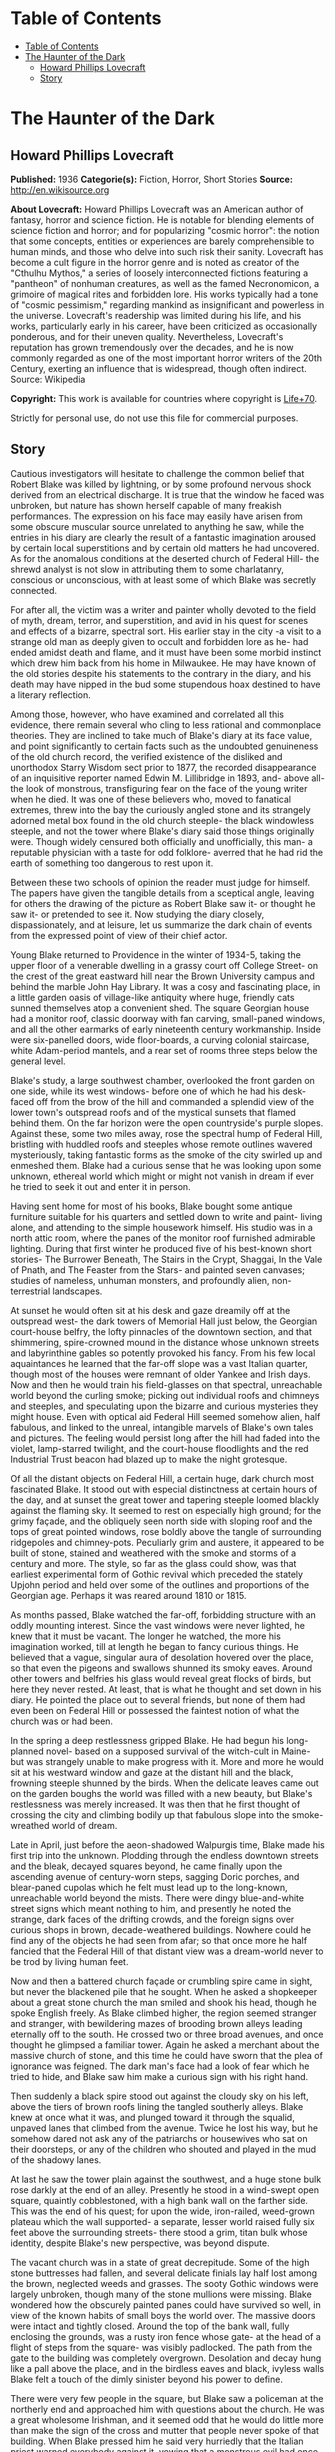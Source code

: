 * Table of Contents
  :PROPERTIES:
  :TOC:      :include all :depth 2
  :END:
:CONTENTS:
- [[#table-of-contents][Table of Contents]]
- [[#the-haunter-of-the-dark][The Haunter of the Dark]]
  - [[#howard-phillips-lovecraft][Howard Phillips Lovecraft]]
  - [[#story][Story]]
:END:
* The Haunter of the Dark
** Howard Phillips Lovecraft
   *Published:* 1936
   *Categorie(s):* Fiction, Horror, Short Stories
   *Source:* http://en.wikisource.org


   *About Lovecraft:*
   Howard Phillips Lovecraft was an American author of fantasy, horror and science fiction. He is notable for blending
   elements of science fiction and horror; and for popularizing "cosmic horror": the notion that some concepts, entities or
   experiences are barely comprehensible to human minds, and those who delve into such risk their sanity. Lovecraft has
   become a cult figure in the horror genre and is noted as creator of the "Cthulhu Mythos," a series of loosely
   interconnected fictions featuring a "pantheon" of nonhuman creatures, as well as the famed Necronomicon, a grimoire of
   magical rites and forbidden lore. His works typically had a tone of "cosmic pessimism," regarding mankind as
   insignificant and powerless in the universe. Lovecraft's readership was limited during his life, and his works,
   particularly early in his career, have been criticized as occasionally ponderous, and for their uneven quality.
   Nevertheless, Lovecraft's reputation has grown tremendously over the decades, and he is now commonly regarded as one of
   the most important horror writers of the 20th Century, exerting an influence that is widespread, though often indirect.
   Source: Wikipedia

   *Copyright:* This work is available for countries where copyright is [[http://en.wikisource.org/wiki/Help:Public_domain#Copyright_terms_by_country][Life+70]].

   Strictly for personal use, do not use this file for commercial purposes.

** Story

   Cautious investigators will hesitate to challenge the common belief that Robert Blake was killed by lightning, or by
   some profound nervous shock derived from an electrical discharge. It is true that the window he faced was unbroken, but
   nature has shown herself capable of many freakish performances. The expression on his face may easily have arisen from
   some obscure muscular source unrelated to anything he saw, while the entries in his diary are clearly the result of a
   fantastic imagination aroused by certain local superstitions and by certain old matters he had uncovered. As for the
   anomalous conditions at the deserted church of Federal Hill- the shrewd analyst is not slow in attributing them to some
   charlatanry, conscious or unconscious, with at least some of which Blake was secretly connected.

   For after all, the victim was a writer and painter wholly devoted to the field of myth, dream, terror, and superstition,
   and avid in his quest for scenes and effects of a bizarre, spectral sort. His earlier stay in the city -a visit to a
   strange old man as deeply given to occult and forbidden lore as he- had ended amidst death and flame, and it must have
   been some morbid instinct which drew him back from his home in Milwaukee. He may have known of the old stories despite
   his statements to the contrary in the diary, and his death may have nipped in the bud some stupendous hoax destined to
   have a literary reflection.

   Among those, however, who have examined and correlated all this evidence, there remain several who cling to less
   rational and commonplace theories. They are inclined to take much of Blake's diary at its face value, and point
   significantly to certain facts such as the undoubted genuineness of the old church record, the verified existence of the
   disliked and unorthodox Starry Wisdom sect prior to 1877, the recorded disappearance of an inquisitive reporter named
   Edwin M. Lillibridge in 1893, and- above all- the look of monstrous, transfiguring fear on the face of the young writer
   when he died. It was one of these believers who, moved to fanatical extremes, threw into the bay the curiously angled
   stone and its strangely adorned metal box found in the old church steeple- the black windowless steeple, and not the
   tower where Blake's diary said those things originally were. Though widely censured both officially and unofficially,
   this man- a reputable physician with a taste for odd folklore- averred that he had rid the earth of something too
   dangerous to rest upon it.

   Between these two schools of opinion the reader must judge for himself. The papers have given the tangible details from
   a sceptical angle, leaving for others the drawing of the picture as Robert Blake saw it- or thought he saw it- or
   pretended to see it. Now studying the diary closely, dispassionately, and at leisure, let us summarize the dark chain of
   events from the expressed point of view of their chief actor.

   Young Blake returned to Providence in the winter of 1934-5, taking the upper floor of a venerable dwelling in a grassy
   court off College Street- on the crest of the great eastward hill near the Brown University campus and behind the marble
   John Hay Library. It was a cosy and fascinating place, in a little garden oasis of village-like antiquity where huge,
   friendly cats sunned themselves atop a convenient shed. The square Georgian house had a monitor roof, classic doorway
   with fan carving, small-paned windows, and all the other earmarks of early nineteenth century workmanship. Inside were
   six-panelled doors, wide floor-boards, a curving colonial staircase, white Adam-period mantels, and a rear set of rooms
   three steps below the general level.

   Blake's study, a large southwest chamber, overlooked the front garden on one side, while its west windows- before one of
   which he had his desk- faced off from the brow of the hill and commanded a splendid view of the lower town's outspread
   roofs and of the mystical sunsets that flamed behind them. On the far horizon were the open countryside's purple slopes.
   Against these, some two miles away, rose the spectral hump of Federal Hill, bristling with huddled roofs and steeples
   whose remote outlines wavered mysteriously, taking fantastic forms as the smoke of the city swirled up and enmeshed
   them. Blake had a curious sense that he was looking upon some unknown, ethereal world which might or might not vanish in
   dream if ever he tried to seek it out and enter it in person.

   Having sent home for most of his books, Blake bought some antique furniture suitable for his quarters and settled down
   to write and paint- living alone, and attending to the simple housework himself. His studio was in a north attic room,
   where the panes of the monitor roof furnished admirable lighting. During that first winter he produced five of his
   best-known short stories- The Burrower Beneath, The Stairs in the Crypt, Shaggai, In the Vale of Pnath, and The Feaster
   from the Stars- and painted seven canvases; studies of nameless, unhuman monsters, and profoundly alien, non-terrestrial
   landscapes.

   At sunset he would often sit at his desk and gaze dreamily off at the outspread west- the dark towers of Memorial Hall
   just below, the Georgian court-house belfry, the lofty pinnacles of the downtown section, and that shimmering,
   spire-crowned mound in the distance whose unknown streets and labyrinthine gables so potently provoked his fancy. From
   his few local aquaintances he learned that the far-off slope was a vast Italian quarter, though most of the houses were
   remnant of older Yankee and Irish days. Now and then he would train his field-glasses on that spectral, unreachable
   world beyond the curling smoke; picking out individual roofs and chimneys and steeples, and speculating upon the bizarre
   and curious mysteries they might house. Even with optical aid Federal Hill seemed somehow alien, half fabulous, and
   linked to the unreal, intangible marvels of Blake's own tales and pictures. The feeling would persist long after the
   hill had faded into the violet, lamp-starred twilight, and the court-house floodlights and the red Industrial Trust
   beacon had blazed up to make the night grotesque.

   Of all the distant objects on Federal Hill, a certain huge, dark church most fascinated Blake. It stood out with
   especial distinctness at certain hours of the day, and at sunset the great tower and tapering steeple loomed blackly
   against the flaming sky. It seemed to rest on especially high ground; for the grimy façade, and the obliquely seen north
   side with sloping roof and the tops of great pointed windows, rose boldly above the tangle of surrounding ridgepoles and
   chimney-pots. Peculiarly grim and austere, it appeared to be built of stone, stained and weathered with the smoke and
   storms of a century and more. The style, so far as the glass could show, was that earliest experimental form of Gothic
   revival which preceded the stately Upjohn period and held over some of the outlines and proportions of the Georgian age.
   Perhaps it was reared around 1810 or 1815.

   As months passed, Blake watched the far-off, forbidding structure with an oddly mounting interest. Since the vast
   windows were never lighted, he knew that it must be vacant. The longer he watched, the more his imagination worked, till
   at length he began to fancy curious things. He believed that a vague, singular aura of desolation hovered over the
   place, so that even the pigeons and swallows shunned its smoky eaves. Around other towers and belfries his glass would
   reveal great flocks of birds, but here they never rested. At least, that is what he thought and set down in his diary.
   He pointed the place out to several friends, but none of them had even been on Federal Hill or possessed the faintest
   notion of what the church was or had been.

   In the spring a deep restlessness gripped Blake. He had begun his long-planned novel- based on a supposed survival of
   the witch-cult in Maine- but was strangely unable to make progress with it. More and more he would sit at his westward
   window and gaze at the distant hill and the black, frowning steeple shunned by the birds. When the delicate leaves came
   out on the garden boughs the world was filled with a new beauty, but Blake's restlessness was merely increased. It was
   then that he first thought of crossing the city and climbing bodily up that fabulous slope into the smoke-wreathed world
   of dream.

   Late in April, just before the aeon-shadowed Walpurgis time, Blake made his first trip into the unknown. Plodding
   through the endless downtown streets and the bleak, decayed squares beyond, he came finally upon the ascending avenue of
   century-worn steps, sagging Doric porches, and blear-paned cupolas which he felt must lead up to the long-known,
   unreachable world beyond the mists. There were dingy blue-and-white street signs which meant nothing to him, and
   presently he noted the strange, dark faces of the drifting crowds, and the foreign signs over curious shops in brown,
   decade-weathered buildings. Nowhere could he find any of the objects he had seen from afar; so that once more he half
   fancied that the Federal Hill of that distant view was a dream-world never to be trod by living human feet.

   Now and then a battered church façade or crumbling spire came in sight, but never the blackened pile that he sought.
   When he asked a shopkeeper about a great stone church the man smiled and shook his head, though he spoke English freely.
   As Blake climbed higher, the region seemed stranger and stranger, with bewildering mazes of brooding brown alleys
   leading eternally off to the south. He crossed two or three broad avenues, and once thought he glimpsed a familiar
   tower. Again he asked a merchant about the massive church of stone, and this time he could have sworn that the plea of
   ignorance was feigned. The dark man's face had a look of fear which he tried to hide, and Blake saw him make a curious
   sign with his right hand.

   Then suddenly a black spire stood out against the cloudy sky on his left, above the tiers of brown roofs lining the
   tangled southerly alleys. Blake knew at once what it was, and plunged toward it through the squalid, unpaved lanes that
   climbed from the avenue. Twice he lost his way, but he somehow dared not ask any of the patriarchs or housewives who sat
   on their doorsteps, or any of the children who shouted and played in the mud of the shadowy lanes.

   At last he saw the tower plain against the southwest, and a huge stone bulk rose darkly at the end of an alley.
   Presently he stood in a wind-swept open square, quaintly cobblestoned, with a high bank wall on the farther side. This
   was the end of his quest; for upon the wide, iron-railed, weed-grown plateau which the wall supported- a separate,
   lesser world raised fully six feet above the surrounding streets- there stood a grim, titan bulk whose identity, despite
   Blake's new perspective, was beyond dispute.

   The vacant church was in a state of great decrepitude. Some of the high stone buttresses had fallen, and several
   delicate finials lay half lost among the brown, neglected weeds and grasses. The sooty Gothic windows were largely
   unbroken, though many of the stone mullions were missing. Blake wondered how the obscurely painted panes could have
   survived so well, in view of the known habits of small boys the world over. The massive doors were intact and tightly
   closed. Around the top of the bank wall, fully enclosing the grounds, was a rusty iron fence whose gate- at the head of
   a flight of steps from the square- was visibly padlocked. The path from the gate to the building was completely
   overgrown. Desolation and decay hung like a pall above the place, and in the birdless eaves and black, ivyless walls
   Blake felt a touch of the dimly sinister beyond his power to define.

   There were very few people in the square, but Blake saw a policeman at the northerly end and approached him with
   questions about the church. He was a great wholesome Irishman, and it seemed odd that he would do little more than make
   the sign of the cross and mutter that people never spoke of that building. When Blake pressed him he said very hurriedly
   that the Italian priest warned everybody against it, vowing that a monstrous evil had once dwelt there and left its
   mark. He himself had heard dark whispers of it from his father, who recalled certain sounds and rumours from his
   boyhood.

   There had been a bad sect there in the old days- an outlaw sect that called up awful things from some unknown gulf of
   night. It had taken a good priest to exorcise what had come, though there did be those who said that merely the light
   could do it. If Father O'Malley were alive there would be many a thing he could tell. But now there was nothing to do
   but let it alone. It hurt nobody now, and those that owned it were dead or far away. They had run away like rats after
   the threatening talk in '77, when people began to mind the way folks vanished now and then in the neighbourhood. Some
   day the city would step in and take the property for lack of heirs, but little good would come of anybody's touching it.
   Better it be left alone for the years to topple, lest things be stirred that ought to rest forever in their black abyss.

   After the policeman had gone Blake stood staring at the sullen steepled pile. It excited him to find that the structure
   seemed as sinister to others as to him, and he wondered what grain of truth might lie behind the old tales the bluecoat
   had repeated. Probably they were mere legends evoked by the evil look of the place, but even so, they were like a
   strange coming to life of one of his own stories.

   The afternoon sun came out from behind dispersing clouds, but seemed unable to light up the stained, sooty walls of the
   old temple that towered on its high plateau. It was odd that the green of spring had not touched the brown, withered
   growths in the raised, iron-fenced yard. Blake found himself edging nearer the raised area and examining the bank wall
   and rusted fence for possible avenues of ingress. There was a terrible lure about the blackened fane which was not to be
   resisted. The fence had no opening near the steps, but round on the north side were some missing bars. He could go up
   the steps and walk round on the narrow coping outside the fence till he came to the gap. If the people feared the place
   so wildly, he would encounter no interference.

   He was on the embankment and almost inside the fence before anyone noticed him. Then, looking down, he saw the few
   people in the square edging away and making the same sign with their right hands that the shopkeeper in the avenue had
   made. Several windows were slammed down, and a fat woman darted into the street and pulled some small children inside a
   rickety, unpainted house. The gap in the fence was very easy to pass through, and before long Blake found himself wading
   amidst the rotting, tangled growths of the deserted yard. Here and there the worn stump of a headstone told him that
   there had once been burials in the field; but that, he saw, must have been very long ago. The sheer bulk of the church
   was oppressive now that he was close to it, but he conquered his mood and approached to try the three great doors in the
   façade. All were securely locked, so he began a circuit of the Cyclopean building in quest of some minor and more
   penetrable opening. Even then he could not be sure that he wished to enter that haunt of desertion and shadow, yet the
   pull of its strangeness dragged him on automatically.

   A yawning and unprotected cellar window in the rear furnished the needed aperture. Peering in, Blake saw a subterrene
   gulf of cobwebs and dust faintly litten by the western sun's filtered rays. Debris, old barrels, and ruined boxes and
   furniture of numerous sorts met his eye, though over everything lay a shroud of dust which softened all sharp outlines.
   The rusted remains of a hot-air furnace showed that the building had been used and kept in shape as late as
   mid-Victorian times.

   Acting almost without conscious initiative, Blake crawled through the window and let himself down to the dust-carpeted
   and debris-strewn concrete floor. The vaulted cellar was a vast one, without partitions; and in a corner far to the
   right, amid dense shadows, he saw a black archway evidently leading upstairs. He felt a peculiar sense of oppression at
   being actually within the great spectral building, but kept it in check as he cautiously scouted about- finding a
   still-intact barrel amid the dust, and rolling it over to the open window to provide for his exit. Then, bracing
   himself, he crossed the wide, cobweb-festooned space toward the arch. Half-choked with the omnipresent dust, and covered
   with ghostly gossamer fibres, he reached and began to climb the worn stone steps which rose into the darkness. He had no
   light, but groped carefully with his hands. After a sharp turn he felt a closed door ahead, and a little fumbling
   revealed its ancient latch. It opened inward, and beyond it he saw a dimly illumined corridor lined with worm-eaten
   panelling.

   Once on the ground floor, Blake began exploring in a rapid fashion. All the inner doors were unlocked, so that he freely
   passed from room to room. The colossal nave was an almost eldritch place with its driffs and mountains of dust over box
   pews, altar, hour-glass pulpit, and sounding-board and its titanic ropes of cobweb stretching among the pointed arches
   of the gallery and entwining the clustered Gothic columns. Over all this hushed desolation played a hideous leaden light
   as the declining afternoon sun sent its rays through the strange, half-blackened panes of the great apsidal windows.

   The paintings on those windows were so obscured by soot that Blake could scarcely decipher what they had represented,
   but from the little he could make out he did not like them. The designs were largely conventional, and his knowledge of
   obscure symbolism told him much concerning some of the ancient patterns. The few saints depicted bore expressions
   distinctly open to criticism, while one of the windows seemed to show merely a dark space with spirals of curious
   luminosity scattered about in it. Turning away from the windows, Blake noticed that the cobwebbed cross above the altar
   was not of the ordinary kind, but resembled the primordial ankh or crux ansata of shadowy Egypt.

   In a rear vestry room beside the apse Blake found a rotting desk and ceiling-high shelves of mildewed, disintegrating
   books. Here for the first time he received a positive shock of objective horror, for the titles of those books told him
   much. They were the black, forbidden things which most sane people have never even heard of, or have heard of only in
   furtive, timorous whispers; the banned and dreaded repositories of equivocal secret and immemorial formulae which have
   trickled down the stream of time from the days of man's youth, and the dim, fabulous days before man was. He had himself
   read many of them- a Latin version of the abhorred Necronomicon, the sinister Liber Ivonis, the infamous Cultes des
   Goules of Comte d'Erlette, the Unaussprechlichen Kulten of von Junzt, and old Ludvig Prinn's hellish De Vermis
   Mysteriis. But there were others he had known merely by reputation or not at all- the Pnakotic Manuscripts, the Book of
   Dzyan, and a crumbling volume of wholly unidentifiable characters yet with certain symbols and diagrams shuddering
   recognizable to the occult student. Clearly, the lingering local rumours had not lied. This place had once been the seat
   of an evil older than mankind and wider than the known universe.

   In the ruined desk was a small leatherbound record-book filled with entries in some odd cryptographic medium. The
   manuscript writing consisted of the common traditional symbols used today in astronomy and anciently in alchemy,
   astrology, and other dubious arts- the devices of the sun, moon, planets, aspects, and zodiacal signs- here massed in
   solid pages of text, with divisions and paragraphings suggesting that each symbol answered to some alphabetical letter.

   In the hope of later solving the cryptogram, Blake bore off this volume in his coat pocket. Many of the great tomes on
   the shelves fascinated him unutterably, and he felt tempted to borrow them at some later time. He wondered how they
   could have remained undisturbed so long. Was he the first to conquer the clutching, pervasive fear which had for nearly
   sixty years protected this deserted place from visitors?

   Having now thoroughly explored the ground floor, Blake ploughed again through the dust of the spectral nave to the front
   vestibule, where he had seen a door and staircase presumably leading up to the blackened tower and steeple- objects so
   long familiar to him at a distance. The ascent was a choking experience, for dust lay thick, while the spiders had done
   their worst in this constricted place. The staircase was a spiral with high, narrow wooden treads, and now and then
   Blake passed a clouded window looking dizzily out over the city. Though he had seen no ropes below, he expected to find
   a bell or peal of bells in the tower whose narrow, louvre-boarded lancet windows his field-glass had studied so often.
   Here he was doomed to disappointment; for when he attained the top of the stairs he found the tower chamber vacant of
   chimes, and clearly devoted to vastly different purposes.

   The room, about fifteen feet square, was faintly lighted by four lancet windows, one on each side, which were glazed
   within their screening of decayed louvre-boards. These had been further fitted with tight, opaque screens, but the
   latter were now largely rotted away. In the centre of the dust-laden floor rose a curiously angled stone pillar home
   four feet in height and two in average diameter, covered on each side with bizarre, crudely incised and wholly
   unrecognizable hieroglyphs. On this pillar rested a metal box of peculiarly asymmetrical form; its hinged lid thrown
   back, and its interior holding what looked beneath the decade-deep dust to be an egg-shaped or irregularly spherical
   object some four inches through. Around the pillar in a rough circle were seven high-backed Gothic chairs still largely
   intact, while behind them, ranging along the dark-panelled walls, were seven colossal images of crumbling, black-painted
   plaster, resembling more than anything else the cryptic carven megaliths of mysterious Easter Island. In one corner of
   the cobwebbed chamber a ladder was built into the wall, leading up to the closed trap door of the windowless steeple
   above.

   As Blake grew accustomed to the feeble light he noticed odd bas-reliefs on the strange open box of yellowish metal.
   Approaching, he tried to clear the dust away with his hands and handkerchief, and saw that the figurings were of a
   monstrous and utterly alien kind; depicting entities which, though seemingly alive, resembled no known life-form ever
   evolved on this planet. The four-inch seeming sphere turned out to be a nearly black, red-striated polyhedron with many
   irregular flat surfaces; either a very remarkable crystal of some sort or an artificial object of carved and highly
   polished mineral matter. It did not touch the bottom of the box, but was held suspended by means of a metal band around
   its centre, with seven queerly-designed supports extending horizontally to angles of the box's inner wall near the top.
   This stone, once exposed, exerted upon Blake an almost alarming fascination. He could scarcely tear his eyes from it,
   and as he looked at its glistening surfaces he almost fancied it was transparent, with half-formed worlds of wonder
   within. Into his mind floated pictures of alien orbs with great stone towers, and other orbs with titan mountains and no
   mark of life, and still remoter spaces where only a stirring in vague blacknesses told of the presence of consciousness
   and will.

   When he did look away, it was to notice a somewhat singular mound of dust in the far corner near the ladder to the
   steeple. Just why it took his attention he could not tell, but something in its contours carried a message to his
   unconscious mind. Ploughing toward it, and brushing aside the hanging cobwebs as he went, he began to discern something
   grim about it. Hand and handkerchief soon revealed the truth, and Blake gasped with a baffling mixture of emotions. It
   was a human skeleton, and it must have been there for a very long time. The clothing was in shreds, but some buttons and
   fragments of cloth bespoke a man's grey suit. There were other bits of evidence- shoes, metal clasps, huge buttons for
   round cuffs, a stickpin of bygone pattern, a reporter's badge with the name of the old Providence Telegram, and a
   crumbling leather pocketbook. Blake examined the latter with care, finding within it several bills of antiquated issue,
   a celluloid advertising calendar for 1893, some cards with the name "Edwin M. Lillibridge", and a paper covered with
   pencilled memoranda.

   This paper held much of a puzzling nature, and Blake read it carefully at the dim westward window. Its disjointed text
   included such phrases as the following:

   Prof. Enoch Bowen home from Egypt May 1844 - buys old Free-Will Church in July - his archaeological work & studies in
   occult well known.

   Dr Drowne of 4th Baptist warns against Starry Wisdom in sermon 29 Dec. 1844.

   Congregation 97 by end of '45.

   1846 - 3 disappearances - first mention of Shining Trapezohedron.

   7 disappearances 1848 - stories of blood sacrifice begin.

   Investigation 1853 comes to nothing - stories of sounds.

   Fr O'Malley tells of devil-worship with box found in great Egyptian ruins - says they call up something that can't exist
   in light. Flees a little light, and banished by strong light. Then has to be summoned again. Probably got this from
   deathbed confession of Francis X. Feeney, who had joined Starry Wisdom in '49. These people say the Shining
   Trapezohedron shows them heaven & other worlds, & that the Haunter of the Dark tells them secrets in some way.

   Story of Orrin B. Eddy 1857. They call it up by gazing at the crystal, & have a secret language of their own.

   200 or more in cong. 1863, exclusive of men at front.

   Irish boys mob church in 1869 after Patrick Regan's disappearance.

   Veiled article in J. 14 March '72, but people don't talk about it.

   6 disappearances 1876 - secret committee calls on Mayor Doyle.

   Action promised Feb. 1877 - church closes in April.

   Gang - Federal Hill Boys - threaten Dr - and vestrymen in May.

   181 persons leave city before end of '77 - mention no names.

   Ghost stories begin around 1880 - try to ascertain truth of report that no human being has entered church since 1877.

   Ask Lanigan for photograph of place taken 1851...

   Restoring the paper to the pocketbook and placing the latter in his coat, Blake turned to look down at the skeleton in
   the dust. The implications of the notes were clear, and there could be no doubt but that this man had come to the
   deserted edifice forty-two years before in quest of a newspaper sensation which no one else had been bold enough to
   attempt. Perhaps no one else had known of his plan - who could tell? But he had never returned to his paper. Had some
   bravely-suppressed fear risen to overcome him and bring on sudden heart-failure? Blake stooped over the gleaming bones
   and noted their peculiar state. Some of them were badly scattered, and a few seemed oddly dissolved at the ends. Others
   were strangely yellowed, with vague suggestions of charring. This charring extended to some of the fragments of
   clothing. The skull was in a very peculiar state - stained yellow, and with a charred aperture in the top as if some
   powerful acid had eaten through the solid bone. What had happened to the skeleton during its four decades of silent
   entombment here Blake could not imagine.

   Before he realized it, he was looking at the stone again, and letting its curious influence call up a nebulous pageantry
   in his mind. He saw processions of robed, hooded figures whose outlines were not human, and looked on endless leagues of
   desert lined with carved, sky-reaching monoliths. He saw towers and walls in nighted depths under the sea, and vortices
   of space where wisps of black mist floated before thin shimmerings of cold purple haze. And beyond all else he glimpsed
   an infinite gulf of darkness, where solid and semisolid forms were known only by their windy stirrings, and cloudy
   patterns of force seemed to superimpose order on chaos and hold forth a key to all the paradoxes and arcana of the
   worlds we know.

   Then all at once the spell was broken by an access of gnawing, indeterminate panic fear. Blake choked and turned away
   from the stone, conscious of some formless alien presence close to him and watching him with horrible intentness. He
   felt entangled with something- something which was not in the stone, but which had looked through it at him- something
   which would ceaselessly follow him with a cognition that was not physical sight. Plainly, the place was getting on his
   nerves- as well it might in view of his gruesome find. The light was waning, too, and since he had no illuininant with
   him he knew he would have to be leaving soon.

   It was then, in the gathering twilight, that he thought he saw a faint trace of luminosity in the crazily angled stone.
   He had tried to look away from it, but some obscure compulsion drew his eyes hack. Was there a subtle phosphorescence of
   radio-activity about the thing? What was it that the dead man 's notes had said concerning a Shining Trapezohedron?
   What, anyway, was this abandoned lair of cosmic evil? What had been done here, and what might still be lurking in the
   bird-shunned shadows? It seemed now as if an elusive touch of foetor had arisen somewhere close by, though its source
   was not apparent. Blake seized the cover of the long-open box and snapped it down. It moved easily on its alien hinges,
   and closed completely over the unmistakably glowing stone.

   At the sharp click of that closing a soft stirring sound seemed to come from the steeple's eternal blackness overhead,
   beyond the trap-door. Rats, without question- the only living things to reveal their presence in this accursed pile
   since he had entered it. And yet that stirring in the steeple frightened him horribly, so that he plunged almost wildly
   down the spiral stairs, across the ghoulish nave, into the vaulted basement, out amidst the gathering dust of the
   deserted square, and down through the teeming, fear-haunted alleys and avenues of Federal Hill towards the sane central
   streets and the home-like brick sidewalks of the college district.

   During the days which followed, Blake told no one of his expedition. Instead, he read much in certain books, examined
   long years of newspaper files downtown, and worked feverishly at the cryptogram in that leather volume from the
   cobwebbed vestry room. The cipher, he soon saw, was no simple one; and after a long period of endeavour he felt sure
   that its language could not be English, Latin, Greek, French, Spanish, Italian, or German. Evidently he would have to
   draw upon the deepest wells of his strange erudition.

   Every evening the old impulse to gaze westwards returned, and he saw the black steeple as of yore amongst the bristling
   roofs of a distant and half-fabulous world. But now it held a fresh note of terror for him. He knew the heritage of evil
   lore it masked, and with the knowledge his vision ran riot in queer new ways. The birds of spring were returning, and as
   he watched their sunset flights he fancied they avoided the gaunt, lone spire as never before. When a flock of them
   approached it, he thought, they would wheel and scatter in panic confusion- and he could guess at the wild twitterings
   which failed to reach him across the intervening miles.

   It was in June that Blake's diary told of his victory over the cryptogram. The text was, he found, in the dark Aklo
   language used by certain cults of evil antiquity, and known to him in a halting way through previous researches. The
   diary is strangely reticent about what Blake deciphered, but he was patently awed and disconcerted by his results. There
   are references to a Haunter of the Dark awaked by gazing into the Shining Trapezohedron, and insane conjectures about
   the black gulfs of chaos from which it was called. The being is spoken of as holding all knowledge, and demanding
   monstrous sacrifices. Some of Blake's entries show fear lest the thing, which he seemed to regard as summoned, stalk
   abroad; though he adds that the streetlights form a bulwark which cannot be crossed.

   Of the Shining Trapezohedron he speaks often, calling it a window on all time and space, and tracing its history from
   the days it was fashioned on dark Yuggoth, before ever the Old Ones brought it to earth. It was treasured and placed in
   its curious box by the crinoid things of Antarctica, salvaged from their ruins by the serpent-men of Valusia, and peered
   at aeons later in Lemuria by the first human beings. It crossed strange lands and stranger seas, and sank with Atlantis
   before a Minoan fisher meshed it in his net and sold it to swarthy merchants from nighted Khem. The Pharaoh Nephren-Ka
   built around it a temple with a windowless crypt, and did that which caused his name to be stricken from all monuments
   and records. Then it slept in the ruins of that evil fane which the priests and the new Pharaoh destroyed, till the
   delver's spade once more brought it forth to curse mankind.

   Early in July the newspapers oddly supplement Blake's entries, though in so brief and casual a way that only the diary
   has called general attention to their contribution. It appears that a new fear had been growing on Federal Hill since a
   stranger had entered the dreaded church. The Italians whispered of unaccustomed stirrings and bumpings and scrapings in
   the dark windowless steeple, and called on their priests to banish an entity which haunted their dreams. Something, they
   said, was constantly watching at a door to see if it were dark enough to venture forth. Press items mentioned the
   longstanding local superstitions, but failed to shed much light on the earlier background of the horror. It was obvious
   that the young reporters of today are no antiquarians. In writing of these things in his diary, Blake expresses a
   curious kind of remorse, and talks of the duty of burying the Shining Trapezohedron and of banishing what he had evoked
   by letting daylight into the hideous jutting spire. At the same time, however, he displays the dangerous extent of his
   fascination, and admits a morbid longing- pervading even his dreams- to visit the accursed tower and gaze again into the
   cosmic secrets of the glowing stone.

   Then something in the Journal on the morning of 17 July threw the diarist into a veritable fever of horror. It was only
   a variant of the other half-humorous items about the Federal hill restlessness, but to Blake it was somehow very
   terrible indeed. In the night a thunderstorm had put the city's lighting-system out of commission for a full hour, and
   in that black interval the Italians had nearly gone mad with fright. Those living near the dreaded church had sworn that
   the thing in the steeple had taken advantage of the street lamps' absence and gone down into the body of the church,
   flopping and bumping around in a viscous, altogether dreadful way. Towards the last it had bumped up to the tower, where
   there were sounds of the shattering of glass. It could go wherever the darkness reached, but light would always send it
   fleeing.

   When the current blazed on again there had been a shocking commotion in the tower, for even the feeble liglit trickling
   through the grime-blackened, louvre-boarded windows was too much for the thing. It had bumped and slithered up into its
   tenebrous steeple just in time- for a long dose of light would have sent it back into the abyss whence the crazy
   stranger had called it. During the dark hour praying crowds had clustered round the church in the rain with lighted
   candles and lamps somehow shielded with folded paper and umbrellas- a guard of light to save the city from the nightmare
   that stalks in darkness. Once, those nearest the church declared, the outer door had rattled hideously.

   But even this was not the worst. That evening in the Bulletin Blake read of what the reporters had found. Aroused at
   last to the whimsical news value of the scare, a pair of them had defied the frantic crowds of Italians and crawled into
   the church through the cellar window after trying the doors in vain. They found the dust of the vestibule and of the
   spectral nave ploughed up in a singular way, with pits of rotted cushions and satin pew-linings scattered curiously
   around. There was a bad odour everywhere, and here and there were bits of yellow stain and patches of what looked like
   charring. Opening the door to the tower, and pausing a moment at the suspicion of a scraping sound above, they found the
   narrow spiral stairs wiped roughly clean.

   In the tower itself a similarly half-swept condition existed. They spoke of the heptagonal stone pillar, the overturned
   Gothic chairs, and the bizarre plaster images; though strangely enough the metal box and the old mutilated skeleton were
   not mentioned. What disturbed Blake the most- except for the hints of stains and charring and bad odours- was the final
   detail that explained the crashing glass. Every one of the tower's lancet windows was broken, and two of them had been
   darkened in a crude and hurried way by the stuffing of satin pew-linings and cushion-horsehair into the spaces between
   the slanting exterior louvre-boards. More satin fragments and bunches of horsehair lay scattered around the newly swept
   floor, as if someone had been interrupted in the act of restoring the tower to the absolute blackness of its tightly
   curtained days.

   Yellowish stains and charred patches were found on the ladder to the windowless spire, but when a reporter climbed up,
   opened the horizontally-sliding trap-door and shot a feeble flashlight beam into the black and strangely foetid space,
   he saw nothing but darkness, and a heterogeneous litter of shapeless fragments near the aperture. The verdict, of
   course, was charlatanry. Somebody had played a joke on the superstitious hill-dwellers, or else some fanatic had striven
   to bolster up their fears for their own supposed good. Or perhaps some of the younger and more sophisticated dwellers
   had staged an elaborate hoax on the outside world. There was an amusing aftermath when the police sent an officer to
   verify the reports. Three men in succession found ways of evading the assignment, and the fourth went very reluctantly
   and returned very soon without adding to the account given by the reporters.

   From this point onwards Blake's diary shows a mounting tide of insidious horror and nervous apprehension. He upbraids
   himself for not doing something, and speculates wildly on the consequences of another electrical breakdown. It had been
   verified that on three occasions- during thunderstorms- he telephoned the electric light company in a frantic vein and
   asked that desperate precautions against a lapse of power be taken. Now and then his entries show concern over the
   failure of the reporters to find the metal box and stone, and the strangely marred old skeleton, when they explored the
   shadowy tower room. He assumed that these things had been removed- whither, and by whom or what, he could only guess.
   But his worst fears concerned himself, and the kind of unholy rapport he felt to exist between his mind and that lurking
   horror in the distant steeple- that monstrous thing of night which his rashness had called out of the ultimate black
   spaces. He seemed to feel a constant tugging at his will, and callers of that period remember how he would sit
   abstractedly at his desk and stare out of the west window at that far-off spire-bristling mound beyond the swirling
   smoke of the city. His entries dwell monotonously on certain terrible dreams, and of a strengthening of the unholy
   rapport in his sleep. There is mention of a night when he awakened to find himself fully dressed, outdoors, and headed
   automatically down College Hill towards the west. Again and again he dwells on the fact that the thing in the steeple
   knows where to find him.

   The week following 30 July is recalled as the time of Blake's partial breakdown. He did not dress, and ordered all his
   food by telephone. Visitors remarked the cords he kept near his bed, and he said that sleep-walking had forced him to
   bind his ankles every night with knots which would probably hold or else waken him with the labour of untying. In his
   diary he told of the hideous experience which had brought the collapse. After retiring on the night of the 30th, he had
   suddenly found himself groping about in an almost black space. All he could see were short, faint, horizontal streaks of
   bluish light, but he could smell an overpowering foetor and hear a curious jumble of soft, furtive sounds above him.
   Whenever he moved he stumbled over something, and at each noise there would come a sort of answering sound from above- a
   vague stirring, mixed with the cautious sliding of wood on wood.

   Once his groping hands encountered a pillar of stone with a vacant top, whilst later he found himself clutching the
   rungs of a ladder built into the wall, and fumbling his uncertain way upwards towards some region of intenser stench
   where a hot, searing blast beat down against him. Before his eyes a kaleidoscopic range of phantasmal images played, all
   of them dissolving at intervals into the picture of a vast, unplumbed abyss of night wherein whirled suns and worlds of
   an even profounder blackness. He thought of the ancient legends of Ultimate Chaos, at whose centre sprawls the blind
   idiot god Azathoth, Lord of All Things, encircled by his flopping horde of mindless and amorphous dancers, and lulled by
   the thin monotonous piping of a demoniac flute held in nameless paws.

   Then a sharp report from the outer world broke through his stupor and roused him to the unutterable horror of his
   position. What it was, he never knew- perhaps it was some belated peal from the fireworks heard all summer on Federal
   Hill as the dwellers hail their various patron saints, or the saints of their native villages in Italy. In any event he
   shrieked aloud, dropped frantically from the ladder, and stumbled blindly across the obstructed floor of the almost
   lightless chamber that encompassed him.

   He knew instantly where he was, and plunged recklessly down the narrow spiral staircase, tripping and bruising himself
   at every turn. There was a nightmare flight through a vast cobwebbed nave whose ghostly arches readied up to realms of
   leering shadow, a sightless scramble through a littered basement, a climb to regions of air and street lights outside,
   and a mad racing down a spectral hill of gibbering gables, across a grim, silent city of tall black towers, and up the
   steep eastward precipice to his own ancient door.

   On regaining consciousness in the morning he found himself lying on his study floor fully dressed. Dirt and cobwebs
   covered him, and every inch of his body seemed sore and bruised. When he faced the mirror he saw that his hair was badly
   scorched while a trace of strange evil odour seemed to cling to his upper outer clothing. It was then that his nerves
   broke down. Thereafter, lounging exhaustedly about in a dressing-gown, he did little but stare from his west window,
   shiver at the threat of thunder, and make wild entries in his diary.

   The great storm broke just before midnight on 8 August. Lightning struck repeatedly in all parts of the city, and two
   remarkable fireballs were reported. The rain was torrential, while a constant fusillade of thunder brought sleeplessness
   to thousands. Blake was utterly frantic in his fear for the lighting system, and tried to telephone the company around 1
   A.M. though by that time service had been temporarily cut off in the interests of safety. He recorded everything in his
   diary- the large, nervous, and often undecipherable, hieroglyplis telling their own story of growing frenzy and despair,
   and of entries scrawled blindly in the dark.

   He had to keep the house dark in order to see out of the window, and it appears that most of his time was spent at his
   desk, peering anxiously through the rain across the glistening miles of downtown roofs at the constellation of distant
   lights marking Federal Hill. Now and then he would fumblingly make an entry in his diary, so that detached phrases such
   as "The lights must not go"; "It knows where I am"; "I must destroy it"; and "it is calling to me, but perhaps it means
   no injury this time"; are found scattered down two of the pages.

   Then the lights went out all over the city. It happened at 2.12 A.M. according to power-house records, but Blake's diary
   gives no indication of the time. The entry is merely, "Lights out- God help me." On Federal Hill there were watchers as
   anxious as he, and rain-soaked knots of men paraded the square and alleys around the evil church with umbrella-shaded
   candles, electric flashlights, oil lanterns, crucifixes, and obscure charms of the many sorts common to southern Italy.
   They blessed each flash of lightning, and made cryptical signs of fear with their right hands when a turn in the storm
   caused the flashes to lessen and finally to cease altogether. A rising wind blew out most of the candles, so that the
   scene grew threatening dark. Someone roused Father Merluzzo of Spirito Santo Church, and he hastened to the dismal
   square to pronounce whatever helpful syllables he could. Of the restless and curious sounds in the blackened tower,
   there could be no doubt whatever.

   For what happened at 2.35 we have the testimony of the priest, a young, intelligent, and well-educated person; of
   Patrolman William J. Monohan of the Central Station, an officer of the highest reliability who had paused at that part
   of his beat to inspect the crowd; and of most of the seventy-eight men who had gathered around the church's high bank
   wall- especially those in the square where the eastward façade was visible. Of course there was nothing which can be
   proved as being outside the order of Nature. The possible causes of such an event are many. No one can speak with
   certainty of the obscure chemical processes arising in a vast, ancient, ill-aired, and long-deserted building of
   heterogeneous contents. Mephitic vapours- spontaneous combustion- pressure of gases born of long decay- any one of
   numberless phenomena might be responsible. And then, of course, the factor of conscious charlatanry can by no means be
   excluded. The thing was really quite simple in itself, and covered less than three minutes of actual time. Father
   Merluzzo, always a precise man, looked at his watch repeatedly.

   It started with a definite swelling of the dull fumbling sounds inside the black tower. There had for some time been a
   vague exhalation of strange, evil odours from the church, and this had now become emphatic and offensive. Then at last
   there was a sound of splintering wood and a large, heavy object crashed down in the yard beneath the frowning easterly
   façade. The tower was invisible now that the candles would not burn, but as the object neared the ground the people knew
   that it was the smoke-grimed louvre-boarding of that tower's east window.

   Immediately afterwards an utterly unbearable foetor welled forth from the unseen heights, choking and sickening the
   trembling watchers, and almost prostrating those in the square. At the same time the air trembled with a vibration as of
   flapping wings, and a sudden east-blowing wind more violent than any previous blast snatched off the hats and wrenched
   the dripping umbrellas from the crowd. Nothing definite could be seen in the candleless night, though some
   upward-looking spectators thought they glimpsed a great spreading blur of denser blackness against the inky sky-
   something like a formless cloud of smoke that shot with meteorlike speed towards the east.

   That was all. The watchers were half numbed with fright, awe, and discomfort, and scarcely knew what to do, or whether
   to do anything at all. Not knowing what had happened, they did not relax their vigil; and a moment later they sent up a
   prayer as a sharp flash of belated lightning, followed by an earsplitting crash of sound, rent the flooded heavens. Half
   an hour later the rain stopped, and in fifteen minutes more the street lights sprang on again, sending the weary,
   bedraggled watchers relievedly back to their homes.

   The next day's papers gave these matters minor mention in connection with the general storm reports. It seems that the
   great lightning flash and deafening explosion which followed the Federal Hill occurrence were even more tremendous
   farther east, where a burst of the singular foetor was likewise noticed. The phenomenon was most marked over College
   Hill, where the crash awakened all the sleeping inhabitants and led to a bewildered round of speculations. Of those who
   were already awake only a few saw the anomalous blaze of light near the top of the hill, or noticed the inexplicable
   upward rush of air which almost stripped the leaves from the trees and blasted the plants in the gardens. It was agreed
   that the lone, sudden lightning-bolt must have struck somewhere in this neighbourhood, though no trace of its striking
   could afterwards be found. A youth in the Tau Omega fraternity house thought he saw a grotesque and hideous mass of
   smoke in the air just as the preliminary flash burst, but his observation has not been verified. All of the few
   observers, however, agree as to the violent gust from the west and the flood of intolerable stench which preceded the
   belated stroke, whilst evidence concerning the momentary burned odour after the stroke is equally general.

   These points were discussed very carefully because of their probable connection with the death of Robert Blake. Students
   in the Psi Delta house, whose upper rear windows looked into Blake's study, noticed the blurred white face at the
   westward window on the morning of the ninth, and wondered what was wrong with the expression. When they saw the same
   face in the same position that evening, they felt worried, and watched for the lights to come up in his apartment. Later
   they rang the bell of the darkened flat, and finally had a policeman force the door.

   The rigid body sat bolt upright at the desk by the window, and when the intruders saw the glassy, bulging eyes, and the
   marks of stark, convulsive fright on the twisted features, they turned away in sickened dismay. Shortly afterwards the
   coroner's physician made an examination, and despite the unbroken window reported electrical shock, or nervous tension
   induced by electrical discharge, as the cause of death. The hideous expression he ignored altogether, deeming it a not
   improbable result of the profound shock as experienced by a person of such abnormal imagination and unbalanced emotions.
   He deduced these latter qualities from the books, paintings, and manuscripts found in the apartment, and from the
   blindly scrawled entries in the diary on the desk. Blake had prolonged his frenzied jottings to the last, and the
   broken-pointed pencil was found clutched in his spasmodically contracted right hand.

   The entries after the failure of the lights were highly disjointed, and legible only in part. From them certain
   investigators have drawn conclusions differing greatly from the materialistic official verdict, but such speculations
   have little chance for belief among the conservative. The case of these imaginative theorists has not been helped by the
   action of superstitious Doctor Dexter, who threw the curious box and angled stone- an object certainly self-luminous as
   seen in the black windowless steeple where it was found- into the deepest channel of Narragansett Bay. Excessive
   imagination and neurotic unbalance on Blake's part, aggravated by knowledge of the evil bygone cult whose startling
   traces he had uncovered, form the dominant interpretation given those final frenzied jottings. These are the entries- or
   all that can be made of them:

   Lights still out- must be five minutes now. Everything depends on lightning. Yaddith grant it will keep up!... Some
   influence seems beating through it... Rain and thunder and wind deafen... The thing is taking hold of my mind...

   Trouble with memory. I see things I never knew before. Other worlds and other galaxies... Dark... The lightning seems
   dark and the darkness seems light...

   It cannot be the real hill and church that I see in the pitch-darkness. Must be retinal impression left by flashes.
   Heaven grant the Italians are out with their candles if the lightning stops!

   What am I afraid of? Is it not an avatar of Nyarlathotep, who in antique and shadowy Khem even took the form of man? I
   remember Yuggoth, and more distant Shaggai, and the ultimate void of the black planets...

   The long, winging flight through the void... cannot cross the universe of light ... re-created by the thoughts caught in
   the Shining Trapezohedron... send it through the horrible abysses of radiance...

   My name is Blake- Robert Harrison Blake of 620 East Knapp Street, Milwaukee, Wisconsin... I am on this planet...

   Azathoth have mercy!- the lightning no longer flashes- horrible- I can see everything with a monstrous sense that is not
   sight- light is dark and dark is light... those people on the hill... guard... candles and charms... their priests...

   Sense of distance gone -far is near and near is far. No light - no glass - see that steeple - that tower - window - can
   hear - Roderick Usher - am mad or going mad - the thing is stirring and fumbling in the tower.

   I am it and it is I - I want to get out... must get out and unify the forces... it knows where I am...

   I am Robert Blake, but I see the tower in the dark. There is a monstrous odour... senses transfigured... boarding at
   that tower window cracking and giving way... Iä... ngai... ygg...

   I see it - coming here - hell-wind - titan blue - black wing - Yog Sothoth save me - the three-lobed burning eye...



   *www.feedbooks.com*

   Food for the mind
